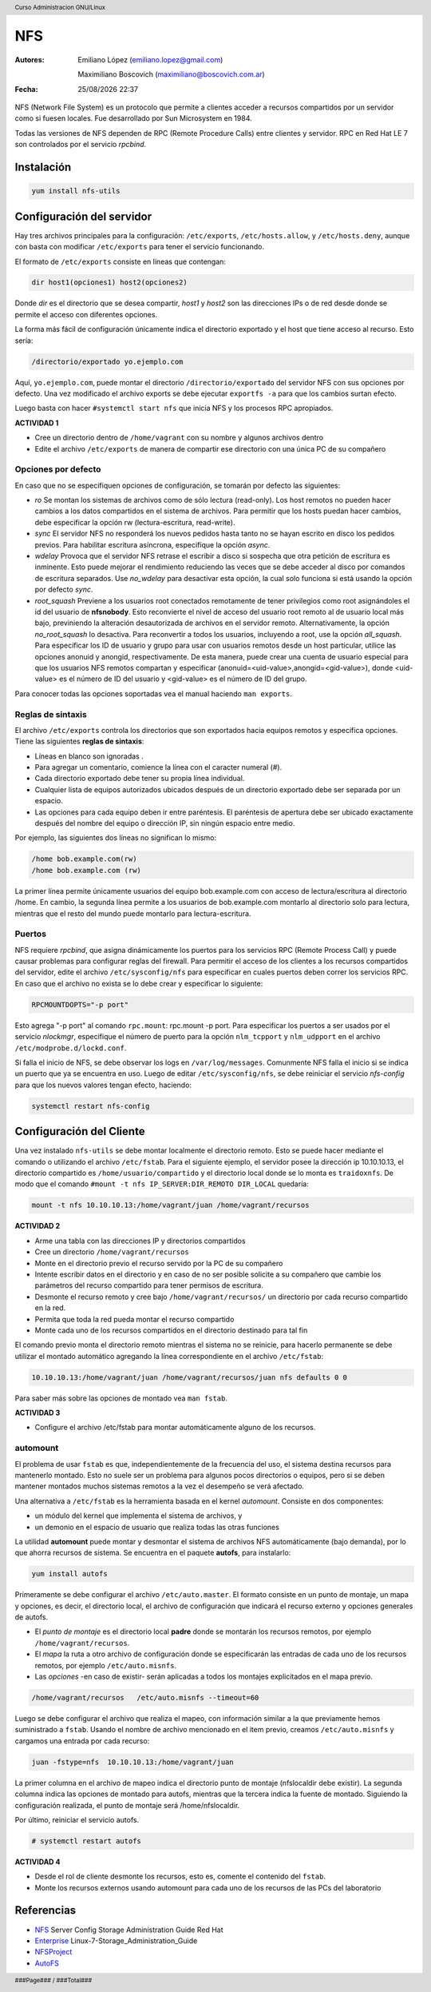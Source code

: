 ===
NFS
===

:Autores: Emiliano López (emiliano.lopez@gmail.com)

          Maximiliano Boscovich (maximiliano@boscovich.com.ar)

:Fecha: |date| |time|

.. |date| date:: %d/%m/%Y
.. |time| date:: %H:%M

.. header::
  Curso Administracion GNU/Linux

.. footer::
    ###Page### / ###Total###

NFS (Network File System) es un protocolo que permite a clientes acceder a recursos compartidos por un servidor como si fuesen locales. Fue desarrollado por Sun Microsystem en 1984.

Todas las versiones de NFS dependen de RPC (Remote Procedure Calls) entre clientes y servidor. RPC en Red Hat LE 7 son controlados por el servicio *rpcbind*.

Instalación
===========

.. code-block:: bash

    yum install nfs-utils

Configuración del servidor
==========================

Hay tres archivos principales para la configuración: ``/etc/exports``, ``/etc/hosts.allow``, y ``/etc/hosts.deny``, aunque con basta con modificar ``/etc/exports`` para tener el servicio funcionando.

El formato de ``/etc/exports`` consiste en líneas que contengan:

.. code-block:: bash

    dir host1(opciones1) host2(opciones2)

Donde *dir* es el directorio que se desea compartir, *host1* y *host2* son las direcciones IPs o de red desde donde se permite el acceso con diferentes opciones.

La forma más fácil de configuración únicamente indica el directorio exportado y el host que tiene acceso al recurso. Esto sería:

.. code-block:: bash

    /directorio/exportado yo.ejemplo.com

Aquí, ``yo.ejemplo.com``, puede montar el directorio ``/directorio/exportado`` del servidor NFS con sus opciones por defecto. Una vez modificado el archivo exports se debe ejecutar ``exportfs -a`` para que los cambios surtan efecto.

Luego basta con hacer ``#systemctl start nfs`` que inicia NFS y los procesos RPC apropiados.

**ACTIVIDAD 1**

- Cree un directorio dentro de ``/home/vagrant`` con su nombre y algunos archivos dentro
- Edite el archivo ``/etc/exports`` de manera de compartir ese directorio con una única PC de su compañero

Opciones por defecto
--------------------

En caso que no se especifiquen opciones de configuración, se tomarán por defecto las siguientes:

- *ro* Se montan los sistemas de archivos como de sólo lectura (read-only). Los host remotos no pueden hacer cambios a los datos compartidos en el sistema de archivos. Para permitir que los hosts puedan hacer cambios, debe especificar la opción rw (lectura-escritura, read-write).

- *sync* El servidor NFS no responderá los nuevos pedidos hasta tanto no se hayan escrito en disco los pedidos previos. Para habilitar escritura asíncrona, especifíque la opción *async*.

- *wdelay* Provoca que el servidor NFS retrase el escribir a disco si sospecha que otra petición de escritura es inminente. Esto puede mejorar el rendimiento reduciendo las veces que se debe acceder al disco por comandos de escritura separados. Use *no_wdelay* para desactivar esta opción, la cual solo funciona si está usando la opción por defecto *sync*.

- *root_squash* Previene a los usuarios root conectados remotamente de tener privilegios como root asignándoles el id del usuario de **nfsnobody**. Esto reconvierte el nivel de acceso del usuario root remoto al de usuario local más bajo, previniendo la alteración desautorizada de archivos en el servidor remoto. Alternativamente, la opción *no_root_squash* lo desactiva. Para reconvertir a todos los usuarios, incluyendo a root, use la opción *all_squash*. Para especificar los ID de usuario y grupo para usar con usuarios remotos desde un host particular, utilice las opciones anonuid y anongid, respectivamente. De esta manera, puede crear una cuenta de usuario especial para que los usuarios NFS remotos compartan y especificar (anonuid=<uid-value>,anongid=<gid-value>), donde <uid-value> es el número de ID del usuario y <gid-value> es el número de ID del grupo.

Para conocer todas las opciones soportadas vea el manual haciendo ``man exports``.

Reglas de sintaxis
------------------

El archivo ``/etc/exports`` controla los directorios que son exportados hacia equipos remotos y especifica opciones. Tiene las siguientes **reglas de sintaxis**:

- Líneas en blanco son ignoradas .
- Para agregar un comentario, comience la línea con el caracter numeral (#).
- Cada directorio exportado debe tener su propia línea individual.
- Cualquier lista de equipos autorizados ubicados después de un directorio exportado debe ser separada por un espacio.
- Las opciones para cada equipo deben ir entre paréntesis. El paréntesis de apertura debe ser ubicado exactamente después del nombre del equipo o dirección IP, sin ningún espacio entre medio.

Por ejemplo, las siguientes dos líneas no significan lo mismo:


.. code-block:: bash

    /home bob.example.com(rw)
    /home bob.example.com (rw)

La primer línea permite únicamente usuarios del equipo bob.example.com con acceso de lectura/escritura al directorio /home. En cambio, la segunda línea permite a los usuarios de bob.example.com montarlo al directorio solo para lectura, mientras que el resto del mundo puede montarlo para lectura-escritura.

Puertos
-------

NFS requiere *rpcbind*, que asigna dinámicamente los puertos para los servicios RPC (Remote Process Call) y puede causar problemas para configurar reglas del firewall. Para permitir el acceso de los clientes a los recursos compartidos del servidor, edite el archivo ``/etc/sysconfig/nfs`` para especificar en cuales puertos deben correr los servicios RPC. En caso que el archivo no exista se lo debe crear y especificar lo siguiente:

.. code-block:: bash

    RPCMOUNTDOPTS="-p port"

Esto agrega "-p port" al comando ``rpc.mount``: rpc.mount -p port. Para especificar los puertos a ser usados por el servicio  *nlockmgr*, especifique el número de puerto para la opción ``nlm_tcpport`` y ``nlm_udpport`` en el archivo ``/etc/modprobe.d/lockd.conf``.

Si falla el inicio de NFS, se debe observar los logs en ``/var/log/messages``. Comunmente NFS falla el inicio si se indica un puerto que ya se encuentra en uso. Luego de editar ``/etc/sysconfig/nfs``, se debe reiniciar el servicio *nfs-config*  para que los nuevos valores tengan efecto, haciendo:

.. code-block:: bash

    systemctl restart nfs-config

Configuración del Cliente
=========================

Una vez instalado ``nfs-utils`` se debe montar localmente el directorio remoto. Esto se puede hacer mediante el comando o utilizando el archivo ``/etc/fstab``. Para el siguiente ejemplo, el servidor posee la dirección ip 10.10.10.13, el directorio compartido es ``/home/usuario/compartido`` y el directorio local donde se lo monta es ``traidoxnfs``. De modo que el comando     ``#mount -t nfs IP_SERVER:DIR_REMOTO DIR_LOCAL`` quedaría:


.. code-block:: bash

        mount -t nfs 10.10.10.13:/home/vagrant/juan /home/vagrant/recursos

**ACTIVIDAD 2**

- Arme una tabla con las direcciones IP y directorios compartidos 
- Cree un directorio ``/home/vagrant/recursos``
- Monte en el directorio previo el recurso servido por la PC de su compañero
- Intente escribir datos en el directorio y en caso de no ser posible solicite a su compañero que cambie los parámetros del recurso compartido para tener permisos de escritura.
- Desmonte el recurso remoto y cree bajo ``/home/vagrant/recursos/`` un directorio por cada recurso compartido en la red.
- Permita que toda la red pueda montar el recurso compartido
- Monte cada uno de los recursos compartidos en el directorio destinado para tal fin

El comando previo monta el directorio remoto mientras el sistema no se reinicie, para hacerlo permanente se debe utilizar el montado automático agregando la línea correspondiente en el archivo ``/etc/fstab``:

.. code-block:: bash

    10.10.10.13:/home/vagrant/juan /home/vagrant/recursos/juan nfs defaults 0 0

Para saber más sobre las opciones de montado vea ``man fstab``.

**ACTIVIDAD 3**

- Configure el archivo /etc/fstab para montar automáticamente alguno de los recursos.

automount
---------

El problema de usar ``fstab`` es que, independientemente de la frecuencia del uso, el sistema
destina recursos para mantenerlo montado. Esto no suele ser un problema para algunos pocos directorios
o equipos, pero si se deben mantener montados muchos sistemas remotos a la vez el desempeño se verá afectado.

Una alternativa a ``/etc/fstab`` es la herramienta basada en el kernel *automount*.  Consiste en dos componentes:

- un módulo del kernel que implementa el sistema de archivos, y
- un demonio en el espacio de usuario que realiza todas las otras funciones

La utilidad **automount**  puede montar y desmontar el sistema de archivos NFS automáticamente (bajo demanda), por lo que ahorra recursos de sistema. Se encuentra en el paquete **autofs**, para instalarlo:

.. code-block:: bash

    yum install autofs

Primeramente se debe configurar el archivo ``/etc/auto.master``. El formato consiste en un punto de montaje, un mapa y opciones, es decir, el directorio local, el archivo de configuración que indicará el recurso externo y opciones generales de autofs.

- El *punto de montaje* es el directorio local **padre** donde se montarán los recursos remotos, por ejemplo ``/home/vagrant/recursos``.

- El *mapa* la ruta a otro archivo de configuración donde se especificarán las entradas de cada uno de los recursos remotos, por ejemplo ``/etc/auto.misnfs``.

- Las *opciones* -en caso de existir- serán aplicadas a todos los montajes explicitados en el mapa previo.

.. code-block:: bash

    /home/vagrant/recursos   /etc/auto.misnfs --timeout=60

Luego se debe configurar el archivo que realiza el mapeo, con información similar a la que previamente hemos suministrado a ``fstab``. Usando el nombre de archivo mencionado en el item previo, creamos ``/etc/auto.misnfs`` y cargamos una entrada por cada recurso:

.. code-block:: bash

    juan -fstype=nfs  10.10.10.13:/home/vagrant/juan

La primer columna en el archivo de mapeo indica el directorio punto de montaje (nfslocaldir debe existir). La segunda columna indica las opciones de montado para autofs, mientras que la tercera indica la fuente de montado. Siguiendo la configuración realizada, el punto de montaje será /home/nfslocaldir.

Por último, reiniciar el servicio autofs.

.. code-block:: bash

    # systemctl restart autofs

**ACTIVIDAD 4**

- Desde el rol de cliente desmonte los recursos, esto es, comente el contenido del ``fstab``.
- Monte los recursos externos usando automount para cada uno de los recursos de las PCs del laboratorio 

Referencias
===========

- NFS_ Server Config Storage Administration Guide Red Hat
- Enterprise_ Linux-7-Storage_Administration_Guide
- NFSProject_
- AutoFS_

.. _NFS: https://access.redhat.com/documentation/en-us/red_hat_enterprise_linux/7/html/storage_administration_guide/nfs-serverconfig
.. _Enterprise: https://access.redhat.com/documentation/en-us/red_hat_enterprise_linux/7/pdf/storage_administration_guide/Red_Hat_Enterprise_Linux-7-Storage_Administration_Guide-en-US.pdf
.. _NFSProject: http://nfs.sourceforge.net/
.. _AutoFS: https://www.itzgeek.com/how-tos/linux/centos-how-tos/how-to-install-and-configure-autofs-on-centos-7-fedora-22-ubuntu-14-04.html
